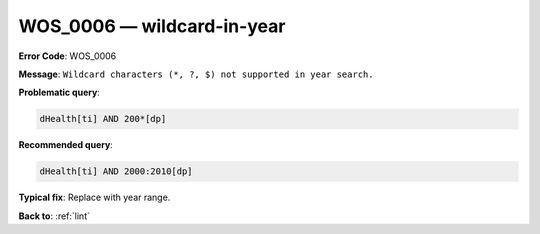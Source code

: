 .. _WOS_0006:

WOS_0006 — wildcard-in-year
===========================

**Error Code**: WOS_0006

**Message**: ``Wildcard characters (*, ?, $) not supported in year search.``

**Problematic query**:

.. code-block:: text

    dHealth[ti] AND 200*[dp]

**Recommended query**:

.. code-block:: text

    dHealth[ti] AND 2000:2010[dp]

**Typical fix**: Replace with year range.

**Back to**: :ref:`lint`
